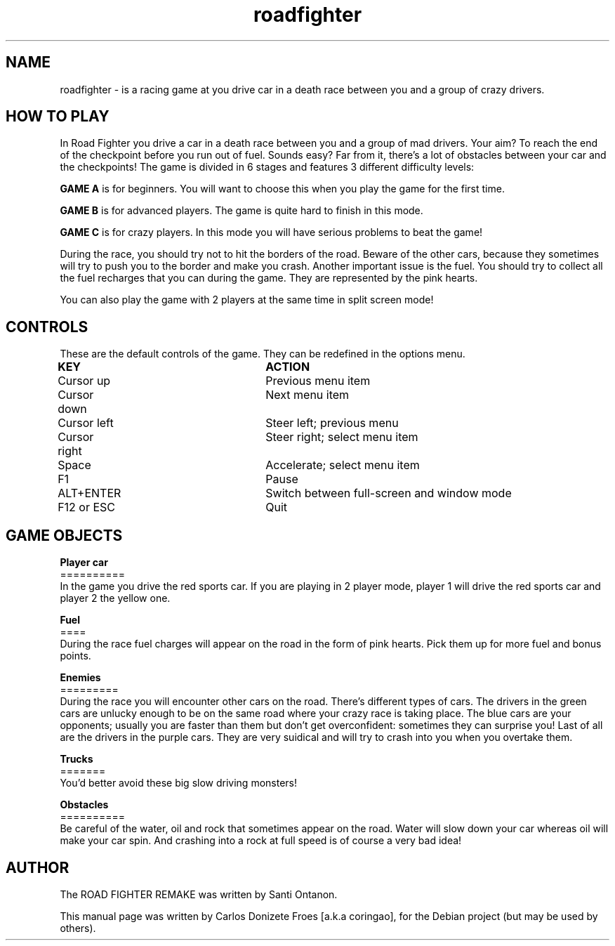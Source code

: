 .TH roadfighter "6" "December 2017" "ROAD FIGHTER REMAKE" "Drive a car in a death race"

.SH NAME
roadfighter \- is a racing game at you drive car in a death race between you and a group of crazy drivers.
.br

.SH HOW TO PLAY
In Road Fighter you drive a car in a death race between you and a group of mad drivers.
Your aim? To reach the end of the checkpoint before you run out of fuel.
Sounds easy? Far from it, there's a lot of obstacles between your car and the checkpoints!
The game is divided in 6 stages and features 3 different difficulty levels:
.PP
.B GAME A
is for beginners. You will want to choose this when you play the game for the first time.
.PP
.B GAME B
is for advanced players. The game is quite hard to finish in this mode.
.PP
.B GAME C
is for crazy players. In this mode you will have serious problems to beat the game!
.PP
During the race, you should try not to hit the borders of the road.
Beware of the other cars, because they sometimes will try to push you to the border and make you crash.
Another important issue is the fuel. You should try to collect all the fuel recharges
that you can during the game. They are represented by the pink hearts.
.PP
You can also play the game with 2 players at the same time in split screen mode!
.PP
.SH CONTROLS
These are the default controls of the game. They can be redefined in the options menu.
.PP
.B KEY					ACTION
.br
Cursor up				Previous menu item
.br
Cursor down			Next menu item
.br
Cursor left			Steer left; previous menu
.br
Cursor right			Steer right; select menu item
.br
Space				Accelerate; select menu item
.br
F1					Pause
.br
ALT+ENTER				Switch between full-screen and window mode
.br
F12 or ESC			Quit
.br
.PP
.SH GAME OBJECTS
.br
.B Player car
.br
==========
.br
In the game you drive the red sports car.
If you are playing in 2 player mode, player 1 will drive
the red sports car and player 2 the yellow one.
.PP
.br
.B Fuel
.br
====
.br
During the race fuel charges will appear on the road in the form of pink hearts. Pick them up for more fuel and bonus points.
.PP
.br
.B Enemies
.br
=========
.br
During the race you will encounter other cars on the road.
There's different types of cars.
The drivers in the green cars are unlucky enough to be on the same road
where your crazy race is taking place. The blue cars are your opponents;
usually you are faster than them but don't get overconfident: sometimes they
can surprise you! Last of all are the drivers in the purple cars.
They are very suidical and will try to crash into you when you overtake them.
.PP
.br
.B Trucks
.br
=======
.br
You'd better avoid these big slow driving monsters!
.PP
.br
.B Obstacles
.br
==========
.br
Be careful of the water, oil and rock that sometimes appear on the road.
Water will slow down your car whereas oil will make your car spin.
And crashing into a rock at full speed is of course a very bad idea!
.PP
.SH AUTHOR
The ROAD FIGHTER REMAKE was written by Santi Ontanon.
.PP
This manual page was written by Carlos Donizete Froes [a.k.a coringao], for the Debian project (but may be used by others).

